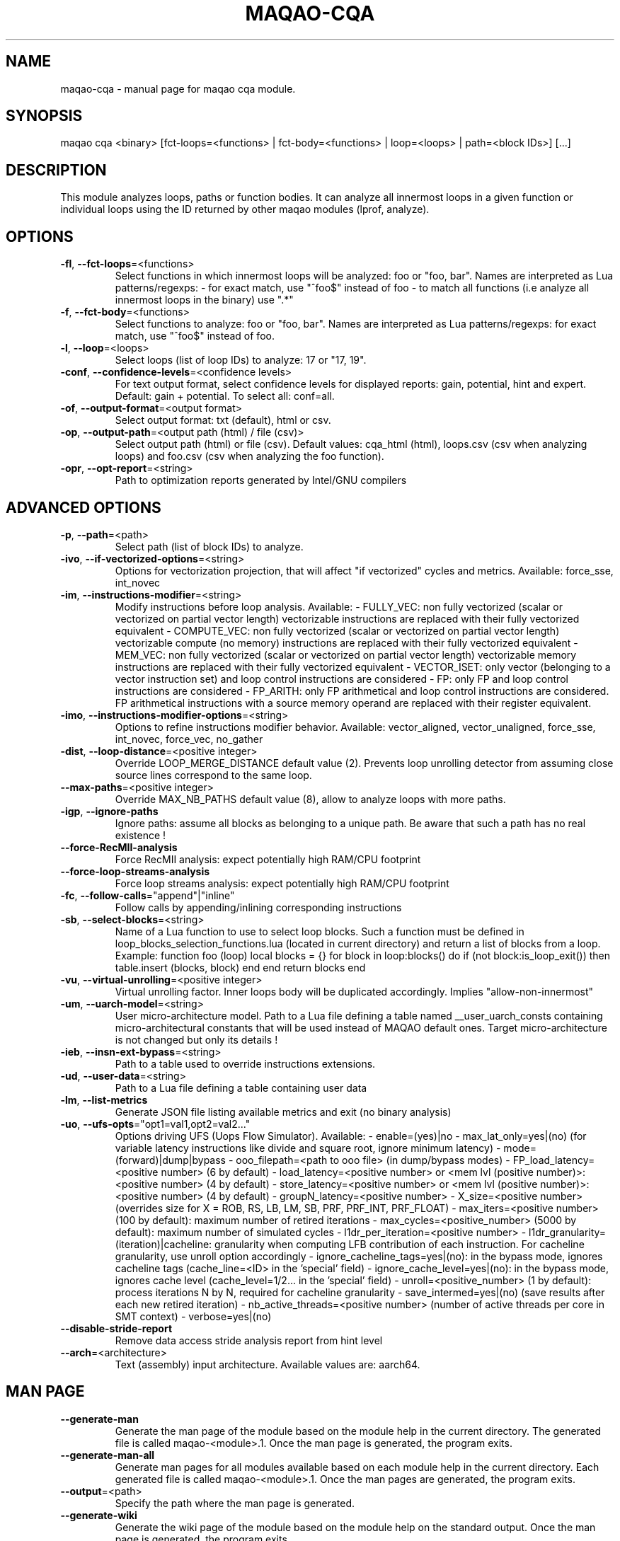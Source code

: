 .\" File generated using by MAQAO.
.TH MAQAO-CQA "1" "2025/01/21" "MAQAO-CQA 2.21.1" "User Commands"
.SH NAME
maqao-cqa \- manual page for maqao cqa module.
.SH SYNOPSIS
maqao cqa <binary> [fct-loops=<functions> | fct-body=<functions> | loop=<loops> | path=<block IDs>] [...]
.SH DESCRIPTION
This module analyzes loops, paths or function bodies. It can analyze all innermost loops in a given function or individual loops using the ID returned by other maqao modules (lprof, analyze).
.SH OPTIONS
.TP
\fB\-fl\fR, \fB\-\-fct-loops\fR\=<functions>
Select functions in which innermost loops will be analyzed: foo or "foo, bar". Names are interpreted as Lua patterns/regexps: - for exact match, use "^foo$" instead of foo - to match all functions (i.e analyze all innermost loops in the binary) use ".*"
.TP
\fB\-f\fR, \fB\-\-fct-body\fR\=<functions>
Select functions to analyze: foo or "foo, bar". Names are interpreted  as Lua patterns/regexps: for exact match, use "^foo$" instead of foo.
.TP
\fB\-l\fR, \fB\-\-loop\fR\=<loops>
Select loops (list of loop IDs) to analyze: 17 or "17, 19".
.TP
\fB\-conf\fR, \fB\-\-confidence-levels\fR\=<confidence levels>
For text output format, select confidence levels for displayed reports: gain, potential, hint and expert. Default: gain + potential. To select all: conf=all.
.TP
\fB\-of\fR, \fB\-\-output-format\fR\=<output format>
Select output format: txt (default), html or csv.
.TP
\fB\-op\fR, \fB\-\-output-path\fR\=<output path (html) / file (csv)>
Select output path (html) or file (csv). Default values: cqa_html (html), loops.csv (csv when analyzing loops) and foo.csv (csv when analyzing the foo function).
.TP
\fB\-opr\fR, \fB\-\-opt-report\fR\=<string>
Path to optimization reports generated by Intel/GNU compilers
.SH "    ADVANCED OPTIONS"
.TP
\fB\-p\fR, \fB\-\-path\fR\=<path>
Select path (list of block IDs) to analyze.
.TP
\fB\-ivo\fR, \fB\-\-if-vectorized-options\fR\=<string>
Options for vectorization projection, that will affect "if vectorized" cycles and metrics. Available: force_sse, int_novec 
.TP
\fB\-im\fR, \fB\-\-instructions-modifier\fR\=<string>
Modify instructions before loop analysis. Available: - FULLY_VEC: non fully vectorized (scalar or vectorized on partial vector length) vectorizable instructions are replaced with their fully vectorized equivalent - COMPUTE_VEC: non fully vectorized (scalar or vectorized on partial vector length) vectorizable compute (no memory) instructions are replaced with their fully vectorized equivalent - MEM_VEC: non fully vectorized (scalar or vectorized on partial vector length) vectorizable memory instructions are replaced with their fully vectorized equivalent - VECTOR_ISET: only vector (belonging to a vector instruction set) and loop control instructions are considered - FP: only FP and loop control instructions are considered - FP_ARITH: only FP arithmetical and loop control instructions are considered. FP arithmetical instructions with a source memory operand are replaced with their register equivalent.
.TP
\fB\-imo\fR, \fB\-\-instructions-modifier-options\fR\=<string>
Options to refine instructions modifier behavior. Available: vector_aligned, vector_unaligned, force_sse, int_novec, force_vec, no_gather 
.TP
\fB\-dist\fR, \fB\-\-loop-distance\fR\=<positive integer>
Override LOOP_MERGE_DISTANCE default value (2). Prevents loop unrolling detector from assuming close source lines correspond to the same loop.
.TP
\fB\-\-max-paths\fR\=<positive integer>
Override MAX_NB_PATHS default value (8), allow to analyze loops with more paths.
.TP
\fB\-igp\fR, \fB\-\-ignore-paths\fR
Ignore paths: assume all blocks as belonging to a unique path. Be aware that such a path has no real existence !
.TP
\fB\-\-force-RecMII-analysis\fR
Force RecMII analysis: expect potentially high RAM/CPU footprint
.TP
\fB\-\-force-loop-streams-analysis\fR
Force loop streams analysis: expect potentially high RAM/CPU footprint
.TP
\fB\-fc\fR, \fB\-\-follow-calls\fR\="append"|"inline"
Follow calls by appending/inlining corresponding instructions
.TP
\fB\-sb\fR, \fB\-\-select-blocks\fR\=<string>
Name of a Lua function to use to select loop blocks. Such a function must be defined in loop_blocks_selection_functions.lua (located in current directory) and return a list of blocks from a loop. Example: function foo (loop)    local blocks = {}    for block in loop:blocks() do       if (not block:is_loop_exit()) then          table.insert (blocks, block)       end    end    return blocks end 
.TP
\fB\-vu\fR, \fB\-\-virtual-unrolling\fR\=<positive integer>
Virtual unrolling factor. Inner loops body will be duplicated accordingly. Implies "allow-non-innermost"
.TP
\fB\-um\fR, \fB\-\-uarch-model\fR\=<string>
User micro-architecture model. Path to a Lua file defining a table named __user_uarch_consts containing micro-architectural constants that will be used instead of MAQAO default ones. Target micro-architecture is not changed but only its details !
.TP
\fB\-ieb\fR, \fB\-\-insn-ext-bypass\fR\=<string>
Path to a table used to override instructions extensions.
.TP
\fB\-ud\fR, \fB\-\-user-data\fR\=<string>
Path to a Lua file defining a table containing user data
.TP
\fB\-lm\fR, \fB\-\-list-metrics\fR
Generate JSON file listing available metrics and exit (no binary analysis)
.TP
\fB\-uo\fR, \fB\-\-ufs-opts\fR\="opt1=val1,opt2=val2..."
Options driving UFS (Uops Flow Simulator). Available:  - enable=(yes)|no  - max_lat_only=yes|(no) (for variable latency instructions like divide and square root, ignore minimum latency)  - mode=(forward)|dump|bypass  - ooo_filepath=<path to ooo file> (in dump/bypass modes)  - FP_load_latency=<positive number> (6 by default)  - load_latency=<positive number> or <mem lvl (positive number)>:<positive number> (4 by default)  - store_latency=<positive number> or <mem lvl (positive number)>:<positive number> (4 by default)  - groupN_latency=<positive number>  - X_size=<positive number> (overrides size for X = ROB, RS, LB, LM, SB, PRF, PRF_INT, PRF_FLOAT)  - max_iters=<positive number> (100 by default): maximum number of retired iterations  - max_cycles=<positive_number> (5000 by default): maximum number of simulated cycles  - l1dr_per_iteration=<positive number>  - l1dr_granularity=(iteration)|cacheline: granularity when computing LFB contribution of each instruction. For cacheline granularity, use unroll option accordingly  - ignore_cacheline_tags=yes|(no): in the bypass mode, ignores cacheline tags (cache_line=<ID> in the 'special' field)  - ignore_cache_level=yes|(no): in the bypass mode, ignores cache level (cache_level=1/2... in the 'special' field)  - unroll=<positive_number> (1 by default): process iterations N by N, required for cacheline granularity  - save_intermed=yes|(no) (save results after each new retired iteration)  - nb_active_threads=<positive number> (number of active threads per core in SMT context)  - verbose=yes|(no) 
.TP
\fB\-\-disable-stride-report\fR
Remove data access stride analysis report from hint level
.TP
\fB\-\-arch\fR\=<architecture>
Text (assembly) input architecture. Available values are: aarch64.
.SH "    MAN PAGE"
.TP
\fB\-\-generate-man\fR
Generate the man page of the module based on the module help in the current directory. The generated file is called maqao-<module>.1. Once the man page is generated, the program exits.
.TP
\fB\-\-generate-man-all\fR
Generate man pages for all modules available based on each module help in the current directory. Each generated file is called maqao-<module>.1. Once the man pages are generated, the program exits.
.TP
\fB\-\-output\fR\=<path>
Specify the path where the man page is generated.
.TP
\fB\-\-generate-wiki\fR
Generate the wiki page of the module based on the module help on the standard output. Once the man page is generated, the program exits.
.SH "    OPTIONAL FLAGS COMMON TO ALL MODULES"
.TP
\fB\-\-arch\fR\=<architecture>
Select the architecture used for analysis. Available values are: 
aarch64.

.TP
\fB\-\-disable-debug\fR
Disable debug data loading. WARNING, this option may alter the tool's accuracy.
.TP
\fB\-\-compiler\fR\=<compiler>
Select the compiler used to create the binary. Available values are: 
GNU, Intel.

.TP
\fB\-\-language\fR\=<language>
Select the source language. Available values are: 
c, c++, fortran.

.TP
\fB\-\-lcore-flow-all\fR
Analyze all instructions returned by MADRAS. Default behaviour is to analyze instructions from sections .text, .init, .fini and .madras.code. 
.TP
\fB\-\-uarch\fR\=<uarch>
Select the micro architecture used for analysis. Available values are: 
.TP 20 
\fB       For aarch64 architecture:\fR 
ARM_CORTEX_A34 (), ARM_CORTEX_A35 (), ARM_CORTEX_A510 (), ARM_CORTEX_A53 (), ARM_CORTEX_A55 (),             ARM_CORTEX_A57 (), ARM_CORTEX_A65 (), ARM_CORTEX_A65AE (), ARM_CORTEX_A710 (), ARM_CORTEX_A715 (),             ARM_CORTEX_A72 (), ARM_CORTEX_A73 (), ARM_CORTEX_A75 (), ARM_CORTEX_A76 (), ARM_CORTEX_A76AE (),             ARM_CORTEX_A77 (), ARM_CORTEX_A78 (), ARM_CORTEX_A78AE (), ARM_CORTEX_X1 (), ARM_CORTEX_X2 (),             ARM_CORTEX_X3 (), ARM_NEOVERSE_E1 (), ARM_NEOVERSE_N1 (), ARM_NEOVERSE_N2 (), ARM_NEOVERSE_V1 (),             ARM_NEOVERSE_V2 (), CAVIUM_THUNDERX (), CAVIUM_THUNDERX2 (), FUJITSU_A64FX ()
.
.SH ""
.TP
\fB\-\-proc\fR\=<proc>
Select the processor model used for analysis. maqao --list-procs to display supported processors
.TP
\fB\-ifr\fR, \fB\-\-interleaved-functions-recognition\fR\=<mode>
Select the mode of interleaved functions recognition. Available values are: 
.TP 20 
\fB       off\fR 
Functions are not extracted from connected components.
.TP 20 
\fB       debug_based\fR  (default)
Functions are extracted from connected components matching with debug data.
.TP 20 
\fB       all\fR 
All connected components are extracted into new functions whether they correspond to the debug information or not.
.
.SH ""
.TP
\fB\-dbg\fR, \fB\-\-debug\fR[\=<level>]
Enable debug messages. <level> can be used to specify the level of debug messages to display. Available values are: 
0, 1 (default).

.TP
\fB\-\-\fR
Specify binary parameters for dynamic analysis. Next options are ignored by MAQAO.
.TP
\fB\-h\fR, \fB\-\-help\fR
Print the current help.
.TP
\fB\-v\fR, \fB\-\-version\fR
Print the current version.
.SH AUTHOR
Written by The MAQAO team.
.SH "REPORTING BUGS"
Report bugs to <contact@maqao.org>.
.SH COPYRIGHT
MAQAO (C), 2004 - 2025 Universite de Versailles Saint-Quentin-en-Yvelines (UVSQ), 
is distributed under the GNU Lesser General Public License (GNU LGPL). MAQAO is 
free software; you can use it under the terms of the GNU Lesser General 
Public License as published by the Free Software Foundation; either version 2.1 
of the License, or (at your option) any later version. This software is distributed 
in the hope that it will be useful, but WITHOUT ANY WARRANTY; without even the 
implied warranty of MERCHANTABILITY or FITNESS FOR A PARTICULAR PURPOSE. See the 
GNU Lesser General Public License for more details.

The full legal text of the GNU Lesser General Public License (GNU LGPL) is available
at http://www.gnu.org/licenses/old-licenses/lgpl-2.1.html.
.SH "SEE ALSO"
maqao(1), maqao-madras(1), maqao-analyze(1), maqao-disass(1), maqao-lprof(1), maqao-oneview(1), maqao-otter(1)
